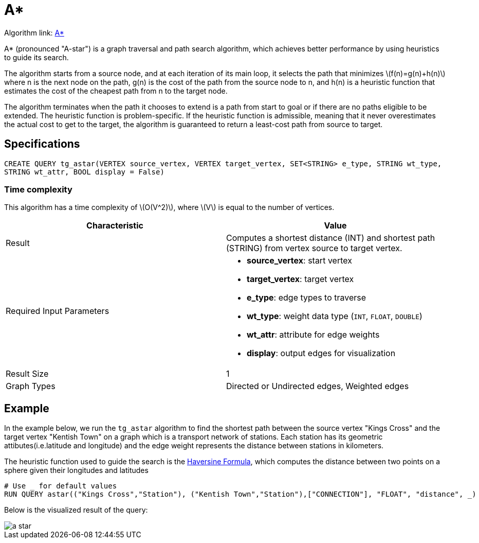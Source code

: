 = A*
:stem: latex

Algorithm link: link:https://github.com/tigergraph/gsql-graph-algorithms/tree/master/algorithms/Path/astar_shortest_path[A*]

A* (pronounced "A-star") is a graph traversal and path search algorithm,
which achieves better performance by using heuristics to guide its
search.

The algorithm starts from a source node, and at each iteration of its
main loop, it selects the path that minimizes stem:[f(n)=g(n)+h(n)] where n is the next node on the path, g(n) is the
cost of the path from the source node to n, and h(n) is a heuristic
function that estimates the cost of the cheapest path from n to the
target node.

The algorithm terminates when the path it chooses to extend is a path
from start to goal or if there are no paths eligible to be extended.
The heuristic function is problem-specific.
If the heuristic function is admissible, meaning that it never overestimates the actual cost to get
to the target, the algorithm is guaranteed to return a least-cost path
from source to target.

== Specifications

[source.wrap, gsql]
----
CREATE QUERY tg_astar(VERTEX source_vertex, VERTEX target_vertex, SET<STRING> e_type, STRING wt_type,
STRING wt_attr, BOOL display = False)
----

=== Time complexity

This algorithm has a time complexity of stem:[O(V^2)], where stem:[V] is equal to the number of vertices.

[cols=",",options="header",]
|===
|Characteristic |Value
|Result |Computes a shortest distance (INT) and shortest path (STRING)
from vertex source to target vertex.

|Required Input Parameters
a|* *source_vertex*: start vertex
* *target_vertex*: target vertex
* *e_type*: edge types to traverse
* *wt_type*: weight data type (`INT`, `FLOAT`, `DOUBLE`)
* *wt_attr*: attribute for edge weights
* *display*: output edges for visualization

|Result Size |1

|Graph Types |Directed or Undirected edges, Weighted edges
|===

== Example

In the example below, we run the `+tg_astar+` algorithm to find the shortest path between the source vertex "Kings Cross" and the target vertex "Kentish Town" on a graph which is a transport network of stations. Each station has its geometric attibutes(i.e.latitude and longitude) and the edge weight represents the distance between stations in kilometers.

The heuristic function used to guide the search is the
https://en.wikipedia.org/wiki/Haversine_formula[Haversine Formula], which computes the distance between two points on a sphere given their longitudes and latitudes

....
# Use _ for default values
RUN QUERY astar(("Kings Cross","Station"), ("Kentish Town","Station"),["CONNECTION"], "FLOAT", "distance", _)
....

Below is the visualized result of the query:

image::a-star.png[]